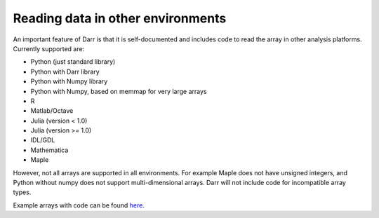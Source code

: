 Reading data in other environments
==================================

An important feature of Darr is that it is self-documented and includes code
to read the array in other analysis platforms. Currently supported are:

- Python (just standard library)
- Python with Darr library
- Python with Numpy library
- Python with Numpy, based on memmap for very large arrays
- R
- Matlab/Octave
- Julia (version < 1.0)
- Julia (version >= 1.0)
- IDL/GDL
- Mathematica
- Maple

However, not all arrays are supported in all environments. For example Maple
does not have unsigned integers, and Python without numpy does not support
multi-dimensional arrays. Darr will not include code for incompatible array
types.

Example arrays with code can be found `here <https://github
.com/gbeckers/Darr/tree/master/examplearrays>`__.